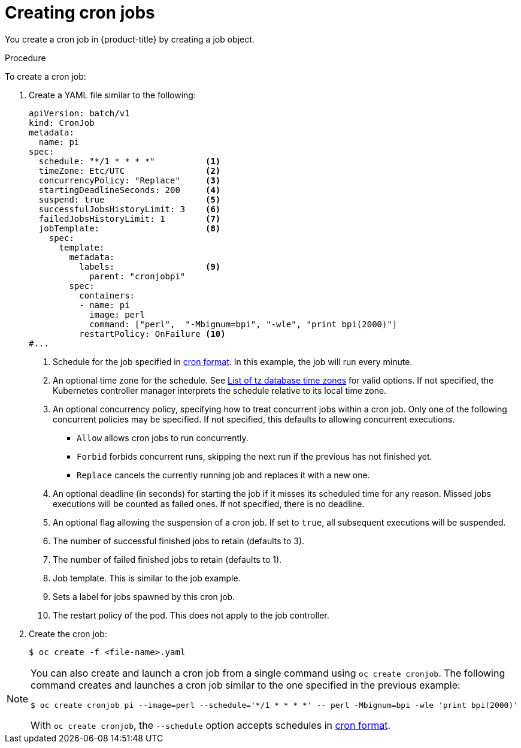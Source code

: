 // Module included in the following assemblies:
//
// * nodes/nodes-nodes-jobs.adoc

:_mod-docs-content-type: PROCEDURE
[id="nodes-nodes-jobs-creating-cron_{context}"]
= Creating cron jobs

You create a cron job in {product-title} by creating a job object.

.Procedure

To create a cron job:

. Create a YAML file similar to the following:
+
ifndef::openshift-rosa,openshift-rosa-hcp,openshift-dedicated[]
[source,yaml]
----
apiVersion: batch/v1
kind: CronJob
metadata:
  name: pi
spec:
  schedule: "*/1 * * * *"          <1>
  timeZone: Etc/UTC                <2>
  concurrencyPolicy: "Replace"     <3>
  startingDeadlineSeconds: 200     <4>
  suspend: true                    <5>
  successfulJobsHistoryLimit: 3    <6>
  failedJobsHistoryLimit: 1        <7>
  jobTemplate:                     <8>
    spec:
      template:
        metadata:
          labels:                  <9>
            parent: "cronjobpi"
        spec:
          containers:
          - name: pi
            image: perl
            command: ["perl",  "-Mbignum=bpi", "-wle", "print bpi(2000)"]
          restartPolicy: OnFailure <10>
#...
----
+
<1> Schedule for the job specified in link:https://en.wikipedia.org/wiki/Cron[cron format]. In this example, the job will run every minute.
<2> An optional time zone for the schedule. See link:https://en.wikipedia.org/wiki/List_of_tz_database_time_zones[List of tz database time zones] for valid options. If not specified, the Kubernetes controller manager interprets the schedule relative to its local time zone.
<3> An optional concurrency policy, specifying how to treat concurrent jobs within a cron job. Only one of the following concurrent policies may be specified. If not specified, this defaults to allowing concurrent executions.
* `Allow` allows cron jobs to run concurrently.
* `Forbid` forbids concurrent runs, skipping the next run if the previous has not
finished yet.
* `Replace` cancels the currently running job and replaces
it with a new one.
<4> An optional deadline (in seconds) for starting the job if it misses its
scheduled time for any reason. Missed jobs executions will be counted as failed
ones. If not specified, there is no deadline.
<5> An optional flag allowing the suspension of a cron job. If set to `true`,
all subsequent executions will be suspended.
<6> The number of successful finished jobs to retain (defaults to 3).
<7> The number of failed finished jobs to retain (defaults to 1).
<8> Job template. This is similar to the job example.
<9> Sets a label for jobs spawned by this cron job.
<10> The restart policy of the pod. This does not apply to the job controller.
endif::openshift-rosa,openshift-rosa-hcp,openshift-dedicated[]
ifdef::openshift-rosa,openshift-rosa-hcp,openshift-dedicated[]
[source,yaml]
----
apiVersion: batch/v1
kind: CronJob
metadata:
  name: pi
spec:
  schedule: "*/1 * * * *"          <1>
  concurrencyPolicy: "Replace"     <2>
  startingDeadlineSeconds: 200     <3>
  suspend: true                    <4>
  successfulJobsHistoryLimit: 3    <5>
  failedJobsHistoryLimit: 1        <6>
  jobTemplate:                     <7>
    spec:
      template:
        metadata:
          labels:                  <8>
            parent: "cronjobpi"
        spec:
          containers:
          - name: pi
            image: perl
            command: ["perl",  "-Mbignum=bpi", "-wle", "print bpi(2000)"]
          restartPolicy: OnFailure <9>
----
+
<1> Schedule for the job specified in link:https://en.wikipedia.org/wiki/Cron[cron format]. In this example, the job will run every minute.
<2> An optional concurrency policy, specifying how to treat concurrent jobs within a cron job. Only one of the following concurrent policies may be specified. If not specified, this defaults to allowing concurrent executions.
* `Allow` allows cron jobs to run concurrently.
* `Forbid` forbids concurrent runs, skipping the next run if the previous has not
finished yet.
* `Replace` cancels the currently running job and replaces
it with a new one.
<3> An optional deadline (in seconds) for starting the job if it misses its
scheduled time for any reason. Missed jobs executions will be counted as failed
ones. If not specified, there is no deadline.
<4> An optional flag allowing the suspension of a cron job. If set to `true`,
all subsequent executions will be suspended.
<5> The number of successful finished jobs to retain (defaults to 3).
<6> The number of failed finished jobs to retain (defaults to 1).
<7> Job template. This is similar to the job example.
<8> Sets a label for jobs spawned by this cron job.
<9> The restart policy of the pod. This does not apply to the job controller.
+
[NOTE]
====
The `.spec.successfulJobsHistoryLimit` and `.spec.failedJobsHistoryLimit` fields are optional.
These fields specify how many completed and failed jobs should be kept.  By default, they are
set to `3` and `1` respectively.  Setting a limit to `0` corresponds to keeping none of the corresponding
kind of jobs after they finish.
====
endif::openshift-rosa,openshift-rosa-hcp,openshift-dedicated[]

. Create the cron job:
+
[source,terminal]
----
$ oc create -f <file-name>.yaml
----

[NOTE]
====
You can also create and launch a cron job from a single command using `oc create cronjob`. The following command creates and launches a cron job similar to the one specified in the previous example:

[source,terminal]
----
$ oc create cronjob pi --image=perl --schedule='*/1 * * * *' -- perl -Mbignum=bpi -wle 'print bpi(2000)'
----

With `oc create cronjob`, the `--schedule` option accepts schedules in link:https://en.wikipedia.org/wiki/Cron[cron format].
====
